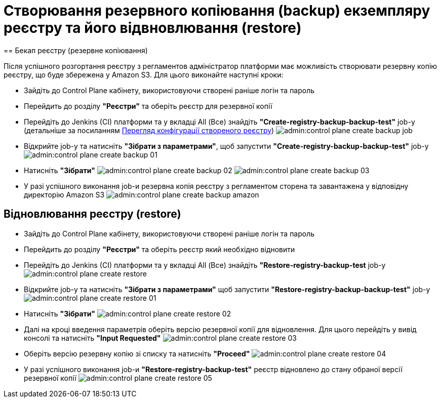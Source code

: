 =  Створювання резервного копіювання (backup) екземпляру реєстру та його відвновлювання (restore)
== Бекап реєстру (резервне копіювання)

Після успішного розгортання реєстру з регламентов адміністратор платформи має можливість створювати резервну копію реєстру, що буде збережена у Amazon S3.
Для цього виконайте наступні кроки:

* Зайдіть до Control Plane кабінету, використовуючи створені раніше логін та пароль
* Перейдить до  розділу **"Реєстри"** та оберіть реєстр для резервної копії
* Перейдіть до  Jenkins (CI) платформи та у вкладці All (Все) знайдіть **"Create-registry-backup-backup-test"** job-у (детальніше за посиланням xref:admin:control-plane-view-registry.adoc[Перегляд конфігурації створеного реєстру])
image:admin:control-plane-create-backup-job.png[]
* Відкрийте job-у та натисніть **"Зібрати з параметрами"**, щоб запустити **"Create-registry-backup-backup-test"** job-у
image:admin:control-plane-create-backup-01.png[]

* Натисніть **"Зібрати"**
image:admin:control-plane-create-backup-02.png[]
image:admin:control-plane-create-backup-03.png[]
* У разі успішного виконання job-и резервна копія реєстру з регламентом сторена та завантажена у відповідну директорію Amazon S3
image:admin:control-plane-create-backup-amazon.png[]

== Відновлювання реєстру (restore)

* Зайдіть до Control Plane кабінету, використовуючи створені раніше логін та пароль
* Перейдить до розділу **"Реєстри"** та оберіть реєстр який необхідно відновити
* Перейдіть до  Jenkins (CI) платформи та у вкладці All (Все) знайдіть **"Restore-registry-backup-test** job-у
image:admin:control-plane-create-restore.png[]

* Відкрийте job-у та натисніть **"Зібрати з параметрами"** щоб запустити **"Restore-registry-backup-backup-test"** job-у
image:admin:control-plane-create-restore-01.png[]
* Натисніть **"Зібрати"**
image:admin:control-plane-create-restore-02.png[]

* Далі на кроці введення параметрів оберіть версію резервної копії для відновлення. Для цього перейдіть у вивід консолі та натисніть **"Input Requested"**
image:admin:control-plane-create-restore-03.png[]

* Оберіть версію резервну копію зі списку та натисніть **"Proceed"**
image:admin:control-plane-create-restore-04.png[]

* У разі успішного виконання job-и **"Restore-registry-backup-test"** реєстр відновлено до стану обраної версії резервної копії
image:admin:control-plane-create-restore-05.png[]